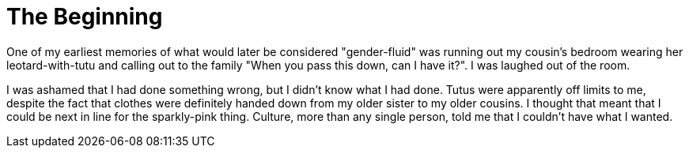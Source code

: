 = The Beginning
:hp-tags: My Story

One of my earliest memories of what would later be considered "gender-fluid" was running out my cousin's bedroom wearing her leotard-with-tutu and calling out to the family "When you pass this down, can I have it?". I was laughed out of the room. 

I was ashamed that I had done something wrong, but I didn't know what I had done. Tutus were apparently off limits to me, despite the fact that clothes were definitely handed down from my older sister to my older cousins. I thought that meant that I could be next in line for the sparkly-pink thing. Culture, more than any single person, told me that I couldn't have what I wanted. 

